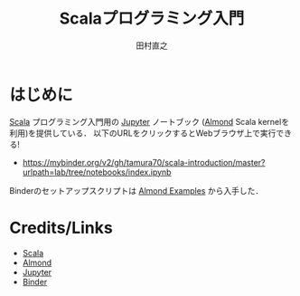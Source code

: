 #+TITLE: Scalaプログラミング入門 
#+AUTHOR: 田村直之
* はじめに

# #+HTML: <a href="https://mybinder.org/v2/gh/tamura70/scala-introduction/master?urlpath=lab/tree/notebooks/index.ipynb"><img src="https://mybinder.org/badge_logo.svg"/></a>

[[https://www.scala-lang.org][Scala]] プログラミング入門用の [[http://jupyter.org][Jupyter]] ノートブック ([[https://almond.sh][Almond]] Scala kernelを利用)を提供している．
以下のURLをクリックするとWebブラウザ上で実行できる!

  - https://mybinder.org/v2/gh/tamura70/scala-introduction/master?urlpath=lab/tree/notebooks/index.ipynb

Binderのセットアップスクリプトは [[https://github.com/almond-sh/examples][Almond Examples]] から入手した．

* Credits/Links

  - [[https://www.scala-lang.org][Scala]]
  - [[https://almond.sh][Almond]]
  - [[http://jupyter.org][Jupyter]]
  - [[https://mybinder.org][Binder]]

